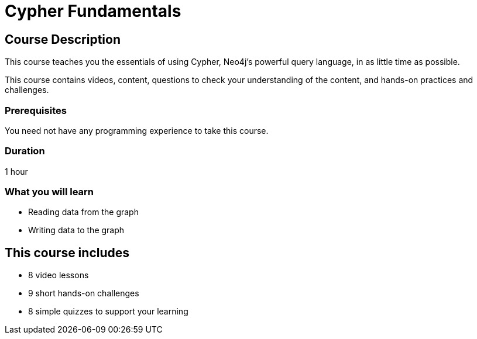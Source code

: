 = Cypher Fundamentals
:status: active
:caption: Learn Cypher in 1 hour
:usecase: movies
:categories: beginners:2, start:2, software-development:2, data-analysis:2, llms:2, foundation:2, cypher:1, reporting:2
:next: cypher-intermediate-queries, modeling-fundamentals
:duration: 1 hour
:video: https://www.youtube.com/embed/Se_Zwiew90Q
:translations: jp-cypher-fundamentals,cn-cypher-fundamentals
:key-points: Cypher patterns, Reading data from a graph, Writing data to a graph

//https://youtu.be/Se_Zwiew90Q


////
Script: C:Cypher Fundamentals

https://docs.google.com/document/d/1XUxDVgzFGR3XT1FC6ubWviitQdhJhf5NTZNMYzdCVVY/edit?usp=sharing

////

== Course Description

This course teaches you the essentials of using Cypher, Neo4j's powerful query language, in as little time as possible.

This course contains videos, content, questions to check your understanding of the content, and hands-on practices and challenges.

=== Prerequisites

You need not have any programming experience to take this course.

=== Duration

1 hour

[.learn]
=== What you will learn

* Reading data from the graph
* Writing data to the graph


[.includes]
== This course includes

* [videos]#8 video lessons#
* [challenges]#9 short hands-on challenges#
* [quizes]#8 simple quizzes to support your learning#
